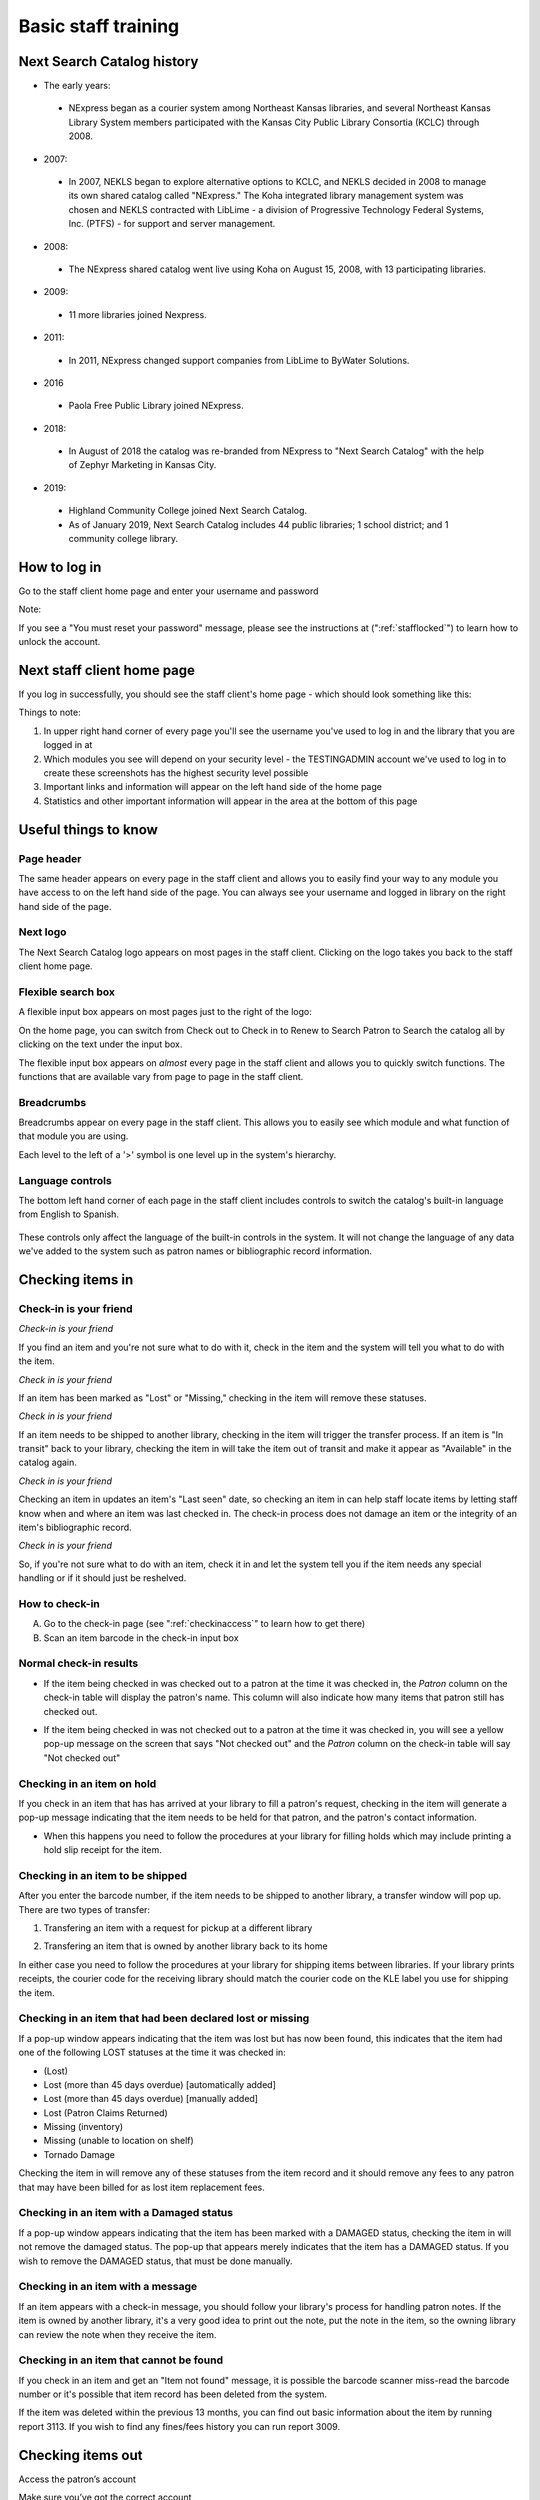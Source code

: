 Basic staff training
=====================


Next Search Catalog history
---------------------------

- The early years:
 - NExpress began as a courier system among Northeast Kansas libraries, and several Northeast Kansas Library System members participated with the Kansas City Public Library Consortia (KCLC) through 2008.
- 2007:
 - In 2007, NEKLS began to explore alternative options to KCLC, and NEKLS decided in 2008 to manage its own shared catalog called "NExpress."  The Koha integrated library management system was chosen and NEKLS contracted with LibLime - a division of Progressive Technology Federal Systems, Inc. (PTFS) - for support and server management.
- 2008:
 - The NExpress shared catalog went live using Koha on August 15, 2008, with 13 participating libraries.
- 2009:
 - 11 more libraries joined Nexpress.
- 2011:
 - In 2011, NExpress changed support companies from LibLime to ByWater Solutions.
- 2016
 - Paola Free Public Library joined NExpress.
- 2018:
 - In August of 2018 the catalog was re-branded from NExpress to "Next Search Catalog" with the help of Zephyr Marketing in Kansas City.
- 2019:
 - Highland Community College joined Next Search Catalog.
 - As of January 2019, Next Search Catalog includes 44 public libraries; 1 school district; and 1 community college library.

 .. raw:: latex

     \newpage

How to log in
-------------

Go to the staff client home page and enter your username and password

.. image:: ../images/010.jpg

Note:

If you see a "You must reset your password" message, please see the instructions at (":ref:`stafflocked`") to learn how to unlock the account.



.. raw:: latex

    \newpage

Next staff client home page
---------------------------

If you log in successfully, you should see the staff client's home page - which should look something like this:

.. image:: ../images/020.jpg

.. raw:: latex

    \newpage


Things to note:

1. In upper right hand corner of every page you'll see the username you've used to log in and the library that you are logged in at
2. Which modules you see will depend on your security level - the TESTINGADMIN account we've used to log in to create these screenshots has the highest security level possible
3. Important links and information will appear on the left hand side of the home page
4. Statistics and other important information will appear in the area at the bottom of this page

.. image:: ../images/030.jpg


.. raw:: latex

    \newpage

Useful things to know
---------------------


Page header
^^^^^^^^^^^^^^^^^^^^^^^^^^^^^^^^^^^^^^^^

The same header appears on every page in the staff client and allows you to easily find your way to any module you have access to on the left hand side of the page.  You can always see your username and logged in library on the right hand side of the page.

.. image:: ../images/080.jpg


Next logo
^^^^^^^^^^^^^^^^^^^^^^^^^^^^^^^^^^^^^^^^

The Next Search Catalog logo appears on most pages in the staff client.  Clicking on the logo takes you back to the staff client home page.

.. image:: ../images/070.jpg

Flexible search box
^^^^^^^^^^^^^^^^^^^^^^^^^^^^^^^^^^^^^^^^
A flexible input box appears on most pages just to the right of the logo:

.. image:: ../images/040.jpg

On the home page, you can switch from Check out to Check in to Renew to Search Patron to Search the catalog all by clicking on the text under the input box.

The flexible input box appears on *almost* every page in the staff client and allows you to quickly switch functions.  The functions that are available vary from page to page in the staff client.


.. raw:: latex

    \newpage

Breadcrumbs
^^^^^^^^^^^^^^^^^^^^^^^^^^^^^^^^^^^^^^^^

Breadcrumbs appear on every page in the staff client.  This allows you to easily see which module and what function of that module you are using.

.. image:: ../images/050.jpg

Each level to the left of a '>' symbol is one level up in the system's hierarchy.


Language controls
^^^^^^^^^^^^^^^^^^^^^^^^^^^^^^^^^^^^^^^^

The bottom left hand corner of each page in the staff client includes controls to switch the catalog's built-in language from English to Spanish.

  .. image:: ../images/060.jpg

These controls only affect the language of the built-in controls in the system.  It will not change the language of any data we've added to the system such as patron names or bibliographic record information.



.. raw:: latex

    \newpage

Checking items in
-----------------


Check-in is your friend
^^^^^^^^^^^^^^^^^^^^^^^

*Check-in is your friend*

If you find an item and you're not sure what to do with it, check in the item and the system will tell you what to do with the item.

*Check in is your friend*

If an item has been marked as "Lost" or "Missing," checking in the item will remove these statuses.

*Check in is your friend*

If an item needs to be shipped to another library, checking in the item will trigger the transfer process.  If an item is "In transit" back to your library, checking the item in will take the item out of transit and make it appear as "Available" in the catalog again.

*Check in is your friend*

Checking an item in updates an item's "Last seen" date, so checking an item in can help staff locate items by letting staff know when and where an item was last checked in.  The check-in process does not damage an item or the integrity of an item's bibliographic record.

*Check in is your friend*

So, if you're not sure what to do with an item, check it in and let the system tell you if the item needs any special handling or if it should just be reshelved.


How to check-in
^^^^^^^^^^^^^^^

A. Go to the check-in page (see  ":ref:`checkinaccess`" to learn how to get there)
B. Scan an item barcode in the check-in input box

.. image:: ../images/120.jpg


.. raw:: latex

    \newpage

Normal check-in results
^^^^^^^^^^^^^^^^^^^^^^^

- If the item being checked in was checked out to a patron at the time it was checked in, the *Patron* column on the check-in table will display the patron's name.  This column will also indicate how many items that patron still has checked out.

.. image:: ../images/130.jpg

- If the item being checked in was not checked out to a patron at the time it was checked in, you will see a yellow pop-up message on the screen that says "Not checked out" and the *Patron* column  on the check-in table will say "Not checked out"

.. image:: ../images/140.jpg


.. raw:: latex

    \newpage

Checking in an item on hold
^^^^^^^^^^^^^^^^^^^^^^^^^^^

If you check in an item that has has arrived at your library to fill a patron's request, checking in the item will generate a pop-up message indicating that the item needs to be held for that patron, and the patron's contact information.

.. image:: ../images/150.jpg

- When this happens you need to follow the procedures at your library for filling holds which may include printing a hold slip receipt for the item.


.. raw:: latex

    \newpage

Checking in an item to be shipped
^^^^^^^^^^^^^^^^^^^^^^^^^^^^^^^^^

After you enter the barcode number, if the item needs to be shipped to another library, a transfer window will pop up.  There are two types of transfer:

1. Transfering an item with a request for pickup at a different library

.. image:: ../images/160.jpg

2. Transfering an item that is owned by another library back to its home

.. image:: ../images/00170.jpg

In either case you need to follow the procedures at your library for shipping items between libraries.  If your library prints receipts, the courier code for the receiving library should match the courier code on the KLE label you use for shipping the item.


.. raw:: latex

    \newpage

Checking in an item that had been declared lost or missing
^^^^^^^^^^^^^^^^^^^^^^^^^^^^^^^^^^^^^^^^^^^^^^^^^^^^^^^^^^

If a pop-up window appears indicating that the item was lost but has now been found, this indicates that the item had one of the following LOST statuses at the time it was checked in:

* (Lost)
* Lost (more than 45 days overdue) [automatically added]
* Lost (more than 45 days overdue) [manually added]
* Lost (Patron Claims Returned)
* Missing (inventory)
* Missing (unable to location on shelf)
* Tornado Damage


Checking the item in will remove any of these statuses from the item record and it should remove any fees to any patron that may have been billed for as lost item replacement fees.

.. image:: ../images/180.jpg

Checking in an item with a Damaged status
^^^^^^^^^^^^^^^^^^^^^^^^^^^^^^^^^^^^^^^^^

If a pop-up window appears indicating that the item has been marked with a DAMAGED status, checking the item in will not remove the damaged status.  The pop-up that appears merely indicates that the item has a DAMAGED status.  If you wish to remove the DAMAGED status, that must be done manually.

.. image:: ../images/185.jpg

Checking in an item with a message
^^^^^^^^^^^^^^^^^^^^^^^^^^^^^^^^^^

If an item appears with a check-in message, you should follow your library's process for handling patron notes.  If the item is owned by another library, it's a very good idea to print out the note, put the note in the item, so the owning library can review the note when they receive the item.

.. image:: ../images/190.jpg


.. raw:: latex

    \newpage

Checking in an item that cannot be found
^^^^^^^^^^^^^^^^^^^^^^^^^^^^^^^^^^^^^^^^

If you check in an item and get an "Item not found" message, it is possible the barcode scanner miss-read the barcode number or it's possible that item record has been deleted from the system.

.. image:: ../images/200.jpg

If the item was deleted within the previous 13 months, you can find out basic information about the item by running report 3113.  If you wish to find any fines/fees history you can run report 3009.


.. raw:: latex

    \newpage

Checking items out
------------------

Access the patron’s account

.. image:: ../images/260.jpg

Make sure you’ve got the correct account

.. image:: ../images/00270.jpg

.. raw:: latex

    \newpage

Scan the item barcode in the “Enter item barcode”field

.. image:: ../images/00280.jpg

The "Checkouts table will update with information about the item you just checked out"

.. image:: ../images/00290.jpg

Follow your library’s procedures for errors if any error messages pop up

.. image:: ../images/300.jpg

.. raw:: latex

    \newpage

Print a receipt if needed once all items have been checked out

.. image:: ../images/305.jpg


.. raw:: latex

    \newpage

.. Creating a new patron account
.. -----------------------------



.. raw:: latex

    \newpage

Searching the catalog
---------------------

The “Search the catalog” field in the flexible search box is a simple keyword search.

.. image:: ../images/210.jpg

The advanced search page offers you more flexibility for searching.

.. image:: ../images/215.jpg

.. raw:: latex

    \newpage

The “Advanced search” page allows multiple search types

.. image:: ../images/220.jpg

An advanced search can be limited by Collection code, Item type, and Shelving location

.. image:: ../images/230.jpg

An advanced search can also be limited by year and language (provided that the language information is included in the bibliographic record)

.. image:: ../images/240.jpg

.. raw:: latex

    \newpage

Searches can also be limited by library and availability

.. image:: ../images/250.jpg

.. raw:: latex

    \newpage

.. Requesting an item
.. ------------------
